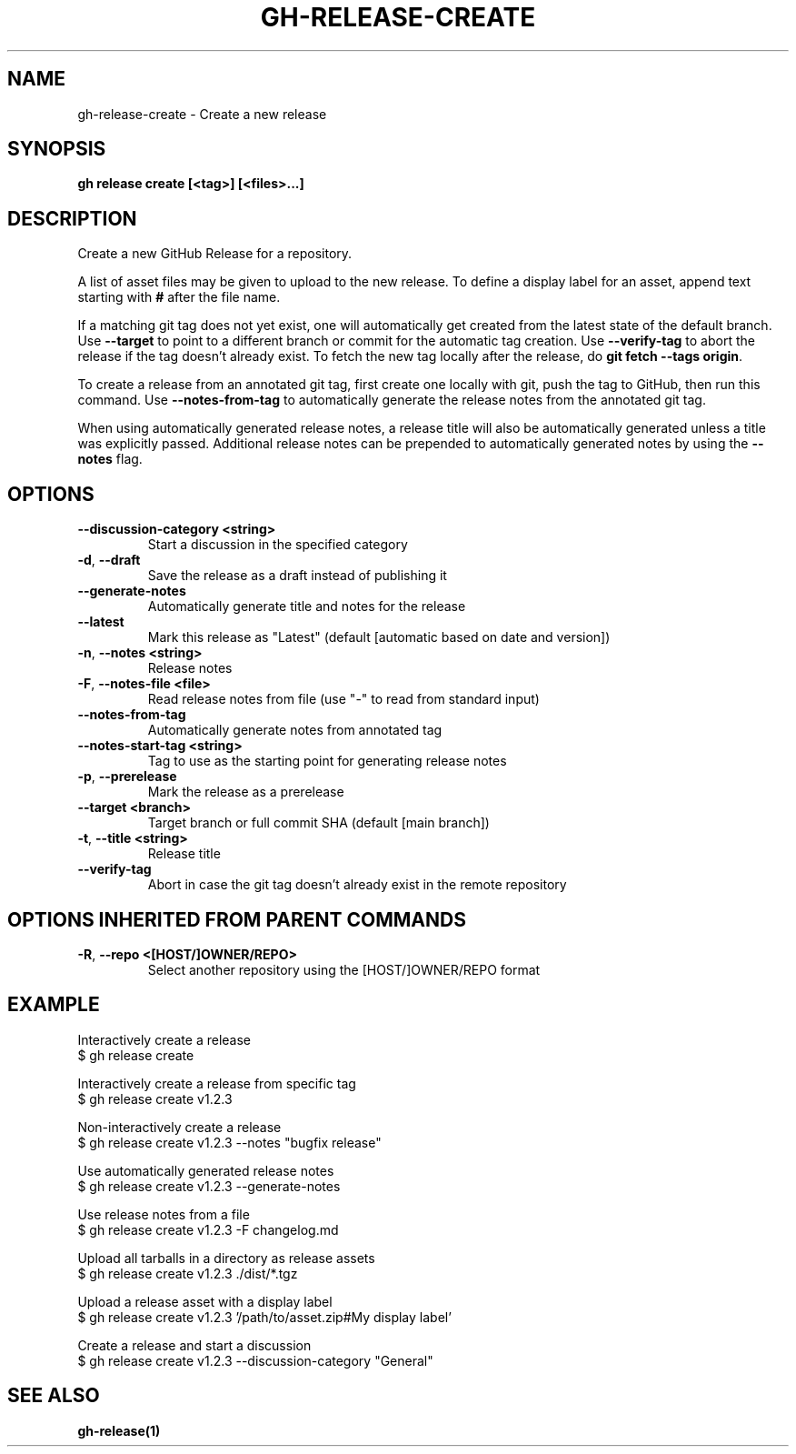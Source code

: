 .nh
.TH "GH-RELEASE-CREATE" "1" "Mar 2024" "GitHub CLI 2.45.0" "GitHub CLI manual"

.SH NAME
.PP
gh-release-create - Create a new release


.SH SYNOPSIS
.PP
\fBgh release create [<tag>] [<files>...]\fR


.SH DESCRIPTION
.PP
Create a new GitHub Release for a repository.

.PP
A list of asset files may be given to upload to the new release. To define a
display label for an asset, append text starting with \fB#\fR after the file name.

.PP
If a matching git tag does not yet exist, one will automatically get created
from the latest state of the default branch.
Use \fB--target\fR to point to a different branch or commit for the automatic tag creation.
Use \fB--verify-tag\fR to abort the release if the tag doesn't already exist.
To fetch the new tag locally after the release, do \fBgit fetch --tags origin\fR\&.

.PP
To create a release from an annotated git tag, first create one locally with
git, push the tag to GitHub, then run this command.
Use \fB--notes-from-tag\fR to automatically generate the release notes
from the annotated git tag.

.PP
When using automatically generated release notes, a release title will also be automatically
generated unless a title was explicitly passed. Additional release notes can be prepended to
automatically generated notes by using the \fB--notes\fR flag.


.SH OPTIONS
.TP
\fB--discussion-category\fR \fB<string>\fR
Start a discussion in the specified category

.TP
\fB-d\fR, \fB--draft\fR
Save the release as a draft instead of publishing it

.TP
\fB--generate-notes\fR
Automatically generate title and notes for the release

.TP
\fB--latest\fR
Mark this release as "Latest" (default [automatic based on date and version])

.TP
\fB-n\fR, \fB--notes\fR \fB<string>\fR
Release notes

.TP
\fB-F\fR, \fB--notes-file\fR \fB<file>\fR
Read release notes from file (use "-" to read from standard input)

.TP
\fB--notes-from-tag\fR
Automatically generate notes from annotated tag

.TP
\fB--notes-start-tag\fR \fB<string>\fR
Tag to use as the starting point for generating release notes

.TP
\fB-p\fR, \fB--prerelease\fR
Mark the release as a prerelease

.TP
\fB--target\fR \fB<branch>\fR
Target branch or full commit SHA (default [main branch])

.TP
\fB-t\fR, \fB--title\fR \fB<string>\fR
Release title

.TP
\fB--verify-tag\fR
Abort in case the git tag doesn't already exist in the remote repository


.SH OPTIONS INHERITED FROM PARENT COMMANDS
.TP
\fB-R\fR, \fB--repo\fR \fB<[HOST/]OWNER/REPO>\fR
Select another repository using the [HOST/]OWNER/REPO format


.SH EXAMPLE
.EX
Interactively create a release
$ gh release create

Interactively create a release from specific tag
$ gh release create v1.2.3

Non-interactively create a release
$ gh release create v1.2.3 --notes "bugfix release"

Use automatically generated release notes
$ gh release create v1.2.3 --generate-notes

Use release notes from a file
$ gh release create v1.2.3 -F changelog.md

Upload all tarballs in a directory as release assets
$ gh release create v1.2.3 ./dist/*.tgz

Upload a release asset with a display label
$ gh release create v1.2.3 '/path/to/asset.zip#My display label'

Create a release and start a discussion
$ gh release create v1.2.3 --discussion-category "General"


.EE


.SH SEE ALSO
.PP
\fBgh-release(1)\fR
